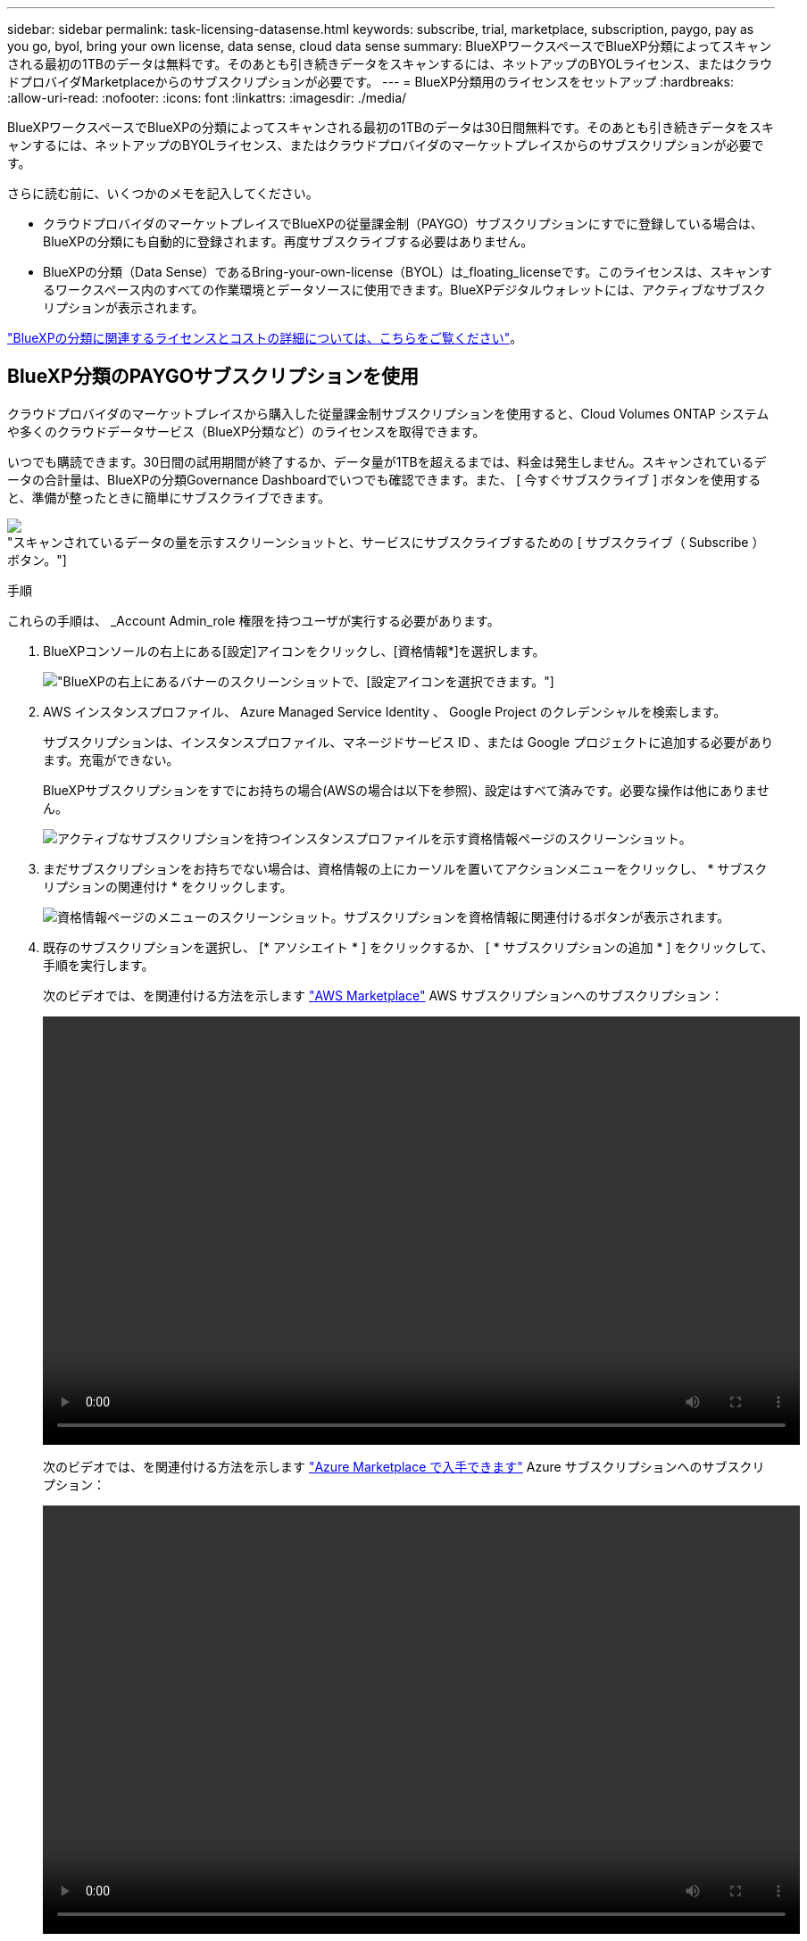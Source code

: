 ---
sidebar: sidebar 
permalink: task-licensing-datasense.html 
keywords: subscribe, trial, marketplace, subscription, paygo, pay as you go, byol, bring your own license, data sense, cloud data sense 
summary: BlueXPワークスペースでBlueXP分類によってスキャンされる最初の1TBのデータは無料です。そのあとも引き続きデータをスキャンするには、ネットアップのBYOLライセンス、またはクラウドプロバイダMarketplaceからのサブスクリプションが必要です。 
---
= BlueXP分類用のライセンスをセットアップ
:hardbreaks:
:allow-uri-read: 
:nofooter: 
:icons: font
:linkattrs: 
:imagesdir: ./media/


[role="lead"]
BlueXPワークスペースでBlueXPの分類によってスキャンされる最初の1TBのデータは30日間無料です。そのあとも引き続きデータをスキャンするには、ネットアップのBYOLライセンス、またはクラウドプロバイダのマーケットプレイスからのサブスクリプションが必要です。

さらに読む前に、いくつかのメモを記入してください。

* クラウドプロバイダのマーケットプレイスでBlueXPの従量課金制（PAYGO）サブスクリプションにすでに登録している場合は、BlueXPの分類にも自動的に登録されます。再度サブスクライブする必要はありません。
* BlueXPの分類（Data Sense）であるBring-your-own-license（BYOL）は_floating_licenseです。このライセンスは、スキャンするワークスペース内のすべての作業環境とデータソースに使用できます。BlueXPデジタルウォレットには、アクティブなサブスクリプションが表示されます。


link:concept-cloud-compliance.html#cost["BlueXPの分類に関連するライセンスとコストの詳細については、こちらをご覧ください"]。



== BlueXP分類のPAYGOサブスクリプションを使用

クラウドプロバイダのマーケットプレイスから購入した従量課金制サブスクリプションを使用すると、Cloud Volumes ONTAP システムや多くのクラウドデータサービス（BlueXP分類など）のライセンスを取得できます。

いつでも購読できます。30日間の試用期間が終了するか、データ量が1TBを超えるまでは、料金は発生しません。スキャンされているデータの合計量は、BlueXPの分類Governance Dashboardでいつでも確認できます。また、 [ 今すぐサブスクライブ ] ボタンを使用すると、準備が整ったときに簡単にサブスクライブできます。

image:screenshot_compliance_subscribe.png["スキャンされているデータの量を示すスクリーンショットと、サービスにサブスクライブするための [ サブスクライブ（ Subscribe ） ] ボタン。"]

.手順
これらの手順は、 _Account Admin_role 権限を持つユーザが実行する必要があります。

. BlueXPコンソールの右上にある[設定]アイコンをクリックし、[資格情報*]を選択します。
+
image:screenshot_settings_icon.gif["BlueXPの右上にあるバナーのスクリーンショットで、[設定]アイコンを選択できます。"]

. AWS インスタンスプロファイル、 Azure Managed Service Identity 、 Google Project のクレデンシャルを検索します。
+
サブスクリプションは、インスタンスプロファイル、マネージドサービス ID 、または Google プロジェクトに追加する必要があります。充電ができない。

+
BlueXPサブスクリプションをすでにお持ちの場合(AWSの場合は以下を参照)、設定はすべて済みです。必要な操作は他にありません。

+
image:screenshot_profile_subscription.gif["アクティブなサブスクリプションを持つインスタンスプロファイルを示す資格情報ページのスクリーンショット。"]

. まだサブスクリプションをお持ちでない場合は、資格情報の上にカーソルを置いてアクションメニューをクリックし、 * サブスクリプションの関連付け * をクリックします。
+
image:screenshot_add_subscription.gif["資格情報ページのメニューのスクリーンショット。サブスクリプションを資格情報に関連付けるボタンが表示されます。"]

. 既存のサブスクリプションを選択し、 [* アソシエイト * ] をクリックするか、 [ * サブスクリプションの追加 * ] をクリックして、手順を実行します。
+
次のビデオでは、を関連付ける方法を示します https://aws.amazon.com/marketplace/pp/prodview-oorxakq6lq7m4?sr=0-8&ref_=beagle&applicationId=AWSMPContessa["AWS Marketplace"^] AWS サブスクリプションへのサブスクリプション：

+
video::video_subscribing_aws.mp4[width=848,height=480]
+
次のビデオでは、を関連付ける方法を示します https://azuremarketplace.microsoft.com/en-us/marketplace/apps/netapp.cloud-manager?tab=Overview["Azure Marketplace で入手できます"^] Azure サブスクリプションへのサブスクリプション：

+
video::video_subscribing_azure.mp4[width=848,height=480]
+
次のビデオでは、を関連付ける方法を示します https://console.cloud.google.com/marketplace/details/netapp-cloudmanager/cloud-manager?supportedpurview=project&rif_reserved["GCP Marketplace"^] GCP サブスクリプションへのサブスクリプション：

+
video::video_subscribing_gcp.mp4[width=848,height=480]




== BlueXP分類のBYOLライセンスを使用

ネットアップが提供するお客様所有のライセンスには、 1 年、 2 年、 3 年の期間があります。BYOL BlueXP分類（Data Sense）ライセンスは_floating_licenseです。このライセンスでは、*すべての*作業環境とデータソースで合計容量が共有されるため、初期ライセンスの取得や更新が容易になります。

BlueXP分類ライセンスをお持ちでない場合は、弊社までお問い合わせください。

* mailto ： ng-contact-data-sense@netapp.com ？ subject = ライセンス [ ライセンスを購入するために電子メールを送信 ] 。
* ライセンスをリクエストするには、BlueXPの右下にあるチャットアイコンをクリックします。


必要に応じて、使用しないCloud Volumes ONTAP の未割り当てのノードベースライセンスがある場合は、同じ金額、同じ有効期限のBlueXP分類ライセンスに変換できます。 https://docs.netapp.com/us-en/bluexp-cloud-volumes-ontap/task-manage-node-licenses.html#exchange-unassigned-node-based-licenses["詳細については、こちらをご覧ください"^]。

BlueXPのBlueXPデジタルウォレットページを使用して、BlueXP分類のBYOLライセンスを管理します。新しいライセンスを追加したり、既存のライセンスを更新したりできます。



=== BlueXP分類ライセンスファイルを入手します

BlueXP分類（Data Sense）ライセンスを購入したら、BlueXP分類のシリアル番号とNSSアカウントを入力するか、NLFライセンスファイルをアップロードして、BlueXPでライセンスをアクティブ化します。次の手順は、 NLF ライセンスファイルを取得する方法を示しています。

インターネットにアクセスできないオンプレミスサイトのホストにBlueXP分類を導入している場合は、インターネットに接続されたシステムからライセンスファイルを取得する必要があります。シリアル番号と NSS アカウントを使用してライセンスをアクティブ化することは、ダークサイトへのインストールには使用できません。

.手順
. にサインインします https://mysupport.netapp.com["ネットアップサポートサイト"^] [ システム ] 、 [ ソフトウェアライセンス ] の順にクリックします。
. BlueXP分類ライセンスのシリアル番号を入力します。
+
image:screenshot_cloud_tiering_license_step1.gif["シリアル番号で検索したあとのライセンスの一覧を示すスクリーンショット。"]

. [* License Key] で、 [* Get NetApp License File* ] をクリックします。
. BlueXPアカウントID (これはサポートサイトではテナントIDと呼ばれます)を入力し'[*Submit*]をクリックしてライセンスファイルをダウンロードします
+
image:screenshot_cloud_tiering_license_step2.gif["ライセンスの取得ダイアログボックスを示すスクリーンショット。テナント ID を入力し、送信をクリックしてライセンスファイルをダウンロードします。"]

+
BlueXPアカウントIDを確認するには、BlueXPの上部にある[*Account*]ドロップダウンを選択し、アカウントの横にある[*Manage Account*]をクリックします。アカウント ID は、 [ 概要 ] タブにあります。





=== BlueXP分類のBYOLライセンスをアカウントに追加します

BlueXPアカウント用のBlueXP分類（Data Sense）ライセンスを購入したら、BlueXP分類サービスを使用するにはライセンスをBlueXPに追加する必要があります。

.手順
. BlueXPメニューから、「ガバナンス」>「デジタルウォレット」をクリックし、「*データサービスライセンス*」タブを選択します。
. [ ライセンスの追加 ] をクリックします。
. _ ライセンスの追加 _ ダイアログで、ライセンス情報を入力し、 * ライセンスの追加 * をクリックします。
+
** BlueXP分類ライセンスのシリアル番号があり、NSSアカウントがわかっている場合は、*[シリアル番号の入力]*オプションを選択してその情報を入力します。
+
お使いのNetApp Support Siteのアカウントがドロップダウンリストにない場合は、 https://docs.netapp.com/us-en/bluexp-setup-admin/task-adding-nss-accounts.html["NSSアカウントをBlueXPに追加します"^]。

** BlueXP分類ライセンスファイル（ダークサイトにインストールされている場合に必要）がある場合は、*[Upload License File]*オプションを選択し、プロンプトに従ってファイルを添付します。
+
image:screenshot_services_license_add.png["BlueXP分類のBYOLライセンスを追加するページのスクリーンショット。"]





.結果
BlueXPにライセンスが追加され、BlueXP分類サービスがアクティブになります。



=== BlueXP分類のBYOLライセンスを更新します

ライセンス期間が有効期限に近づいている場合や、ライセンス容量が上限に達している場合は、BlueXPの分類で通知されます。

image:screenshot_services_license_expire_cc1.png["BlueXPの分類ページの有効期限が近いライセンスを示すスクリーンショット。"]

このステータスは、BlueXPのデジタルウォレットにも表示されます。

image:screenshot_services_license_expire_cc2.png["BlueXPのデジタルウォレットページの有効期限が近いライセンスを示すスクリーンショット。"]

BlueXP分類ライセンスは、有効期限が切れる前に更新できるため、スキャンしたデータへのアクセスが中断されることはありません。

.手順
. BlueXPの右下にあるチャットアイコンをクリックして、特定のシリアル番号のCloud Data Senseライセンスの期間延長または追加容量をリクエストします。mailto ： ng-contact-data-sense@netapp.com ？ subject= Licensing [ ライセンスの更新をリクエストするメールを送信 ] もできます。
+
ライセンスの料金を支払ってNetApp Support Site に登録すると、BlueXPデジタルウォレット内のライセンスが自動的に更新され、[Data Services Licenses]ページに5~10分後に変更が反映されます。

. BlueXPがライセンスを自動的に更新できない場合(たとえば、ダークサイトにインストールされている場合)、ライセンスファイルを手動でアップロードする必要があります。
+
.. 可能です <<BlueXP分類ライセンスファイルを入手します,ライセンスファイルをネットアップサポートサイトから入手します>>。
.. BlueXPデジタルウォレットページの[Data Services Licenses]タブで、をクリックします image:screenshot_horizontal_more_button.gif["[ 詳細 ] アイコン"] 更新するサービスシリアル番号の場合は、 ［ * ライセンスの更新 * ］ をクリックします。
+
image:screenshot_services_license_update.png["特定のサービスの [ ライセンスの更新 ] ボタンを選択するスクリーンショット。"]

.. _Update License_page で、ライセンスファイルをアップロードし、 * ライセンスの更新 * をクリックします。




.結果
BlueXPのライセンスが更新され、BlueXP分類サービスが引き続きアクティブになります。



=== BYOL ライセンスに関する考慮事項

BlueXP分類（Data Sense）BYOLライセンスを使用している場合、スキャンするすべてのデータのサイズが容量の上限に近づいているかライセンスの有効期限に近づいているときに、BlueXPの分類UIとBlueXPのデジタルウォレットUIに警告が表示されます。次の警告が表示されます。

* スキャンするデータ量がライセンスで許可された容量の 80% に達したとき、および制限に達したときに再度スキャンします
* ライセンスの有効期限が切れる 30 日前と、ライセンスの有効期限が切れたあとに再度有効になります


これらの警告が表示された場合は、BlueXPインターフェイスの右下にあるチャットアイコンを使用してライセンスを更新してください。

ライセンスの有効期限が切れた場合、またはBYOLの上限に達した場合でも、BlueXPの分類は引き続き実行されますが、ダッシュボードへのアクセスはブロックされるため、スキャンしたデータに関する情報を表示できません。スキャンするボリューム数を減らして容量の使用量をライセンスの上限までにする場合は、 _Configuration_page だけを使用できます。

BYOLライセンスを更新すると、BlueXPデジタルウォレットのライセンスが自動的に更新され、すべてのダッシュボードにフルアクセスできるようになります。BlueXPが安全なインターネット接続経由でライセンスファイルにアクセスできない場合(たとえば、ダークサイトにインストールされている場合)は、自分でファイルを取得してBlueXPに手動でアップロードできます。手順については、を参照してください <<BlueXP分類のBYOLライセンスを更新します,BlueXP分類ライセンスを更新する方法>>。


NOTE: 使用しているアカウントがBYOLライセンスとPAYGOサブスクリプションの両方を所有している場合、BYOLライセンスの有効期限が切れた時点でBlueXP classification_はPAYGOサブスクリプションに移行しません。BYOL ライセンスを更新する必要があります。
